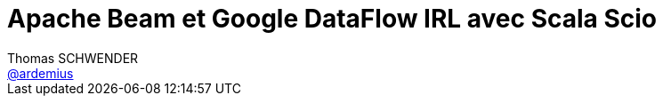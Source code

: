 = Apache Beam et Google DataFlow IRL avec Scala Scio
Thomas SCHWENDER <https://github.com/ardemius[@ardemius]>
// Handling GitHub admonition blocks icons
ifndef::env-github[:icons: font]
ifdef::env-github[]
:status:
:outfilesuffix: .adoc
:caution-caption: :fire:
:important-caption: :exclamation:
:note-caption: :paperclip:
:tip-caption: :bulb:
:warning-caption: :warning:
endif[]
:imagesdir: images
:source-highlighter: highlightjs
// Next 2 ones are to handle line breaks in some particular elements (list, footnotes, etc.)
:lb: pass:[<br> +]
:sb: pass:[<br>]
// check https://github.com/Ardemius/personal-wiki/wiki/AsciiDoctor-tips for tips on table of content in GitHub
:toc: macro
//:toclevels: 3

toc::[]

Présenté chez Ippon Technologies, par *Alick PAUL*.

== Abstract

*Apache Beam* est un modèle de programmation unifié pour la création de pipeline de traitement de données de type batch et de type streaming. +
Je vous propose une présentation de *Scio*, une API Scala de haut niveau développée par Spotify. Nous verrons des cas d'utilisation réels de votre machine vers *Google Cloud Platform*.


[NOTE]
====
*Alick PAUL* : Ippon Tech, développeur Full-Stack, Data Engineer...passionné par les languages alternatifs et globalement par tout ce qui peut avoir un compilateur ou un interpréteur,Runner et Jardinier hors-sol à mes heures perdues,j'aime développer de nouvelles idées et tenter de nouvelles choses. 
====

== Overview

Scio est basé sur Apache Beam.
Commence par le landscape Big Data 2016 : 

image::http://mattturck.com/wp-content/uploads/2017/05/Matt-Turck-FirstMark-2017-Big-Data-Landscape.png[]

== Apache Beam

* API extensible
* modèle unifié : 1 seule écriture pour le traitement par lot ou au fil de l'eau
* batch et streaming
* exécution sur des envs différents

Les runners Beam s'exécute sur :

* Google Cloud Dataflow
* Apache Flink (concurrent de Spark, plutôt dédié au streaming)
* Apache Spark
* ...

En I/O :

* Toutes les I/O de Google Cloud DataFlow
* HDFS, Mongo, ES (mais en "expérimental")
* ...

== Google Cloud Dataflow

Full managé : pas d'OPS

== Scio

Est un DSL Scala pour Apache Beam développé par Spotify, et utilisé massivement en production.

== Divers

Amazon travaille actuellement sur un projet similaire à Google Cloud Dataflow.

Release de Scio presque toutes les 2 semaines.



